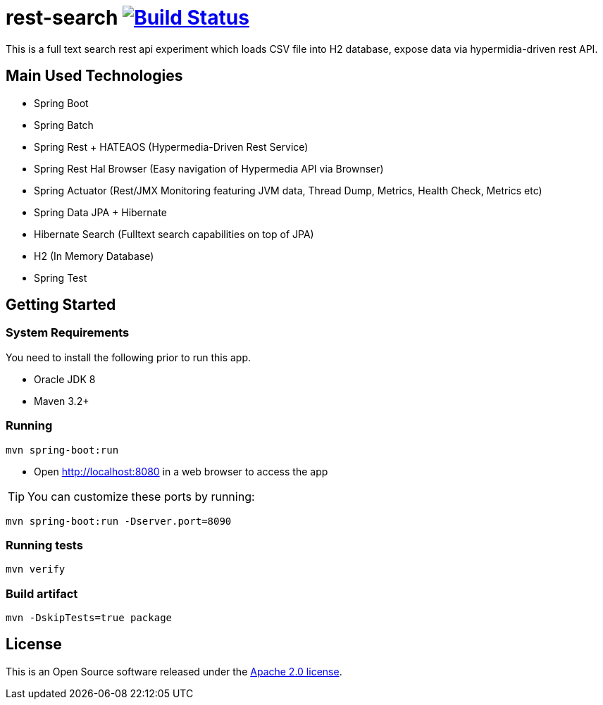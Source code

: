= rest-search image:https://travis-ci.org/leolimajr/rest-search.svg?branch=master["Build Status", link="https://travis-ci.org/leolimajr/rest-search/builds"]

This is a full text search rest api experiment which loads CSV file into H2 database, expose data via hypermidia-driven rest API.

[[used-technologies]]
== Main Used Technologies

* Spring Boot
* Spring Batch
* Spring Rest + HATEAOS (Hypermedia-Driven Rest Service)
* Spring Rest Hal Browser (Easy navigation of Hypermedia API via Brownser)
* Spring Actuator (Rest/JMX Monitoring featuring JVM data, Thread Dump, Metrics, Health Check, Metrics etc)
* Spring Data JPA + Hibernate
* Hibernate Search (Fulltext search capabilities on top of JPA)
* H2 (In Memory Database)
* Spring Test

[[getting-started]]
== Getting Started

### System Requirements ###

You need to install the following prior to run this app.

* Oracle JDK 8
* Maven 3.2+


### Running ###
[indent=0]
----
mvn spring-boot:run
----
* Open http://localhost:8080 in a web browser to access the app

TIP: You can customize these ports by running:
[indent=0]
----
mvn spring-boot:run -Dserver.port=8090
----

### Running tests ###
[indent=0]
----
mvn verify
----
### Build artifact ###
[indent=0]
----
mvn -DskipTests=true package
----
== License
This is an Open Source software released under the
http://www.apache.org/licenses/LICENSE-2.0.html[Apache 2.0 license].
